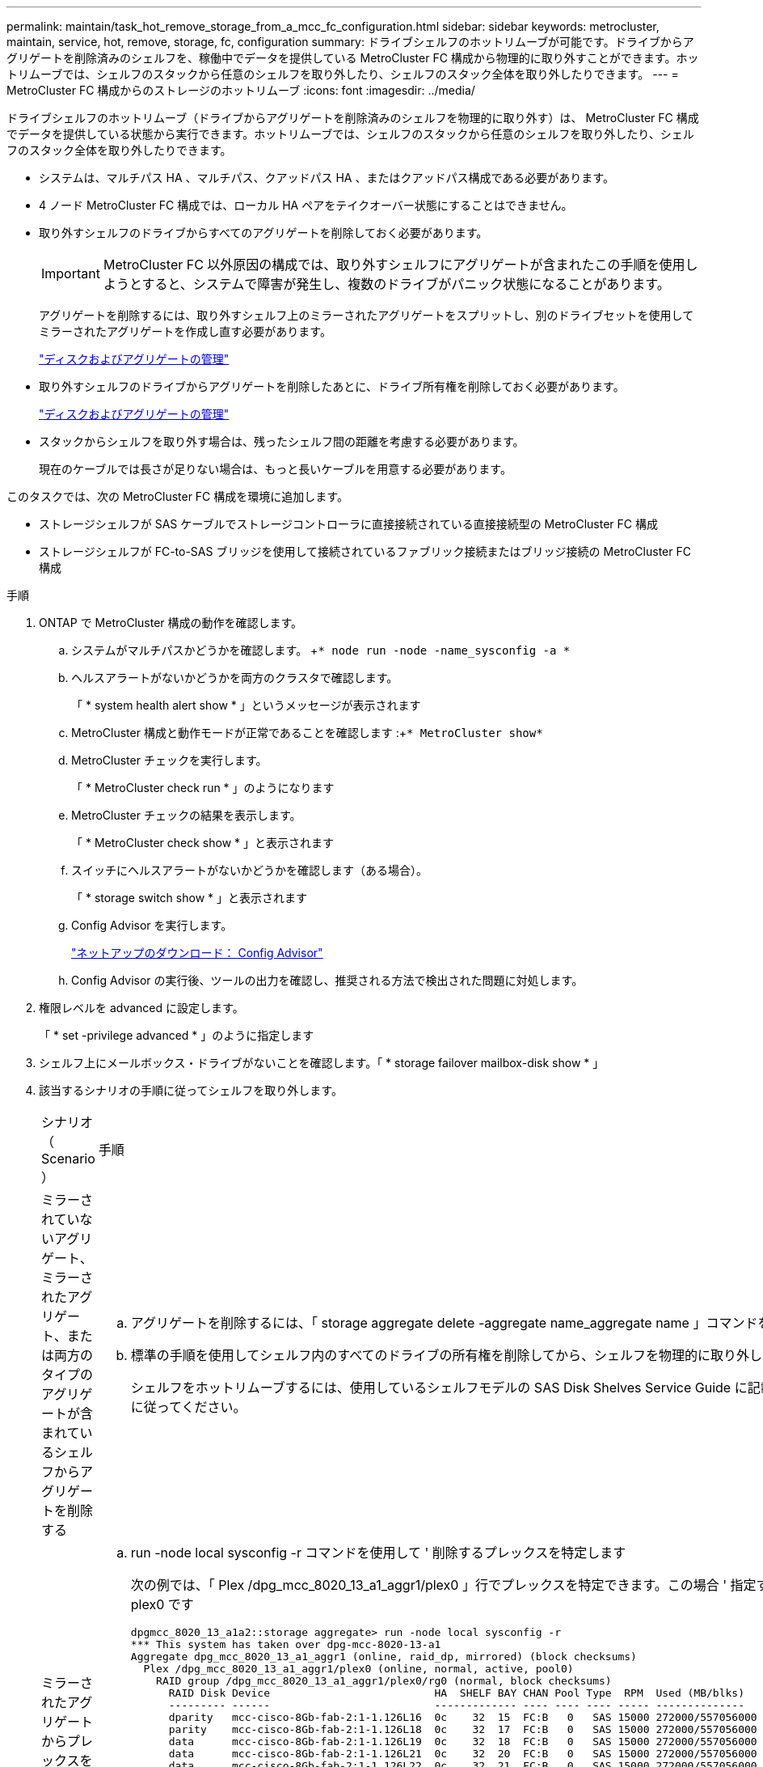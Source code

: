 ---
permalink: maintain/task_hot_remove_storage_from_a_mcc_fc_configuration.html 
sidebar: sidebar 
keywords: metrocluster, maintain, service, hot, remove, storage, fc, configuration 
summary: ドライブシェルフのホットリムーブが可能です。ドライブからアグリゲートを削除済みのシェルフを、稼働中でデータを提供している MetroCluster FC 構成から物理的に取り外すことができます。ホットリムーブでは、シェルフのスタックから任意のシェルフを取り外したり、シェルフのスタック全体を取り外したりできます。 
---
= MetroCluster FC 構成からのストレージのホットリムーブ
:icons: font
:imagesdir: ../media/


[role="lead"]
ドライブシェルフのホットリムーブ（ドライブからアグリゲートを削除済みのシェルフを物理的に取り外す）は、 MetroCluster FC 構成でデータを提供している状態から実行できます。ホットリムーブでは、シェルフのスタックから任意のシェルフを取り外したり、シェルフのスタック全体を取り外したりできます。

* システムは、マルチパス HA 、マルチパス、クアッドパス HA 、またはクアッドパス構成である必要があります。
* 4 ノード MetroCluster FC 構成では、ローカル HA ペアをテイクオーバー状態にすることはできません。
* 取り外すシェルフのドライブからすべてのアグリゲートを削除しておく必要があります。
+

IMPORTANT: MetroCluster FC 以外原因の構成では、取り外すシェルフにアグリゲートが含まれたこの手順を使用しようとすると、システムで障害が発生し、複数のドライブがパニック状態になることがあります。

+
アグリゲートを削除するには、取り外すシェルフ上のミラーされたアグリゲートをスプリットし、別のドライブセットを使用してミラーされたアグリゲートを作成し直す必要があります。

+
https://docs.netapp.com/ontap-9/topic/com.netapp.doc.dot-cm-psmg/home.html["ディスクおよびアグリゲートの管理"]

* 取り外すシェルフのドライブからアグリゲートを削除したあとに、ドライブ所有権を削除しておく必要があります。
+
https://docs.netapp.com/ontap-9/topic/com.netapp.doc.dot-cm-psmg/home.html["ディスクおよびアグリゲートの管理"]

* スタックからシェルフを取り外す場合は、残ったシェルフ間の距離を考慮する必要があります。
+
現在のケーブルでは長さが足りない場合は、もっと長いケーブルを用意する必要があります。



このタスクでは、次の MetroCluster FC 構成を環境に追加します。

* ストレージシェルフが SAS ケーブルでストレージコントローラに直接接続されている直接接続型の MetroCluster FC 構成
* ストレージシェルフが FC-to-SAS ブリッジを使用して接続されているファブリック接続またはブリッジ接続の MetroCluster FC 構成


.手順
. ONTAP で MetroCluster 構成の動作を確認します。
+
.. システムがマルチパスかどうかを確認します。 +`* node run -node -name_sysconfig -a *`
.. ヘルスアラートがないかどうかを両方のクラスタで確認します。
+
「 * system health alert show * 」というメッセージが表示されます

.. MetroCluster 構成と動作モードが正常であることを確認します :+`* MetroCluster show*`
.. MetroCluster チェックを実行します。
+
「 * MetroCluster check run * 」のようになります

.. MetroCluster チェックの結果を表示します。
+
「 * MetroCluster check show * 」と表示されます

.. スイッチにヘルスアラートがないかどうかを確認します（ある場合）。
+
「 * storage switch show * 」と表示されます

.. Config Advisor を実行します。
+
https://mysupport.netapp.com/site/tools/tool-eula/activeiq-configadvisor["ネットアップのダウンロード： Config Advisor"]

.. Config Advisor の実行後、ツールの出力を確認し、推奨される方法で検出された問題に対処します。


. 権限レベルを advanced に設定します。
+
「 * set -privilege advanced * 」のように指定します

. シェルフ上にメールボックス・ドライブがないことを確認します。「 * storage failover mailbox-disk show * 」
. 該当するシナリオの手順に従ってシェルフを取り外します。
+
|===


| シナリオ（ Scenario ） | 手順 


 a| 
ミラーされていないアグリゲート、ミラーされたアグリゲート、または両方のタイプのアグリゲートが含まれているシェルフからアグリゲートを削除する
 a| 
.. アグリゲートを削除するには、「 storage aggregate delete -aggregate name_aggregate name 」コマンドを使用します。
.. 標準の手順を使用してシェルフ内のすべてのドライブの所有権を削除してから、シェルフを物理的に取り外します。
+
シェルフをホットリムーブするには、使用しているシェルフモデルの SAS Disk Shelves Service Guide に記載されている手順に従ってください。





 a| 
ミラーされたアグリゲートからプレックスを削除するために、アグリゲートのミラーリングを解除する必要がある
 a| 
.. run -node local sysconfig -r コマンドを使用して ' 削除するプレックスを特定します
+
次の例では、「 Plex /dpg_mcc_8020_13_a1_aggr1/plex0 」行でプレックスを特定できます。この場合 ' 指定するプレックスは plex0 です

+
[listing]
----
dpgmcc_8020_13_a1a2::storage aggregate> run -node local sysconfig -r
*** This system has taken over dpg-mcc-8020-13-a1
Aggregate dpg_mcc_8020_13_a1_aggr1 (online, raid_dp, mirrored) (block checksums)
  Plex /dpg_mcc_8020_13_a1_aggr1/plex0 (online, normal, active, pool0)
    RAID group /dpg_mcc_8020_13_a1_aggr1/plex0/rg0 (normal, block checksums)
      RAID Disk Device                          HA  SHELF BAY CHAN Pool Type  RPM  Used (MB/blks)    Phys (MB/blks)
      --------- ------                          ------------- ---- ---- ---- ----- --------------    --------------
      dparity   mcc-cisco-8Gb-fab-2:1-1.126L16  0c    32  15  FC:B   0   SAS 15000 272000/557056000  274845/562884296
      parity    mcc-cisco-8Gb-fab-2:1-1.126L18  0c    32  17  FC:B   0   SAS 15000 272000/557056000  274845/562884296
      data      mcc-cisco-8Gb-fab-2:1-1.126L19  0c    32  18  FC:B   0   SAS 15000 272000/557056000  274845/562884296
      data      mcc-cisco-8Gb-fab-2:1-1.126L21  0c    32  20  FC:B   0   SAS 15000 272000/557056000  274845/562884296
      data      mcc-cisco-8Gb-fab-2:1-1.126L22  0c    32  21  FC:B   0   SAS 15000 272000/557056000  274845/562884296

  Plex /dpg_mcc_8020_13_a1_aggr1/plex1 (online, normal, active, pool1)
    RAID group /dpg_mcc_8020_13_a1_aggr1/plex1/rg0 (normal, block checksums)

      RAID Disk Device                          HA  SHELF BAY CHAN Pool Type  RPM  Used (MB/blks)    Phys (MB/blks)
      --------- ------                          ------------- ---- ---- ---- ----- --------------    --------------
      dparity   mcc-cisco-8Gb-fab-3:1-1.126L37  0d    34  10  FC:A   1   SAS 15000 272000/557056000  280104/573653840
      parity    mcc-cisco-8Gb-fab-3:1-1.126L14  0d    33  13  FC:A   1   SAS 15000 272000/557056000  280104/573653840
      data      mcc-cisco-8Gb-fab-3:1-1.126L41  0d    34  14  FC:A   1   SAS 15000 272000/557056000  280104/573653840
      data      mcc-cisco-8Gb-fab-3:1-1.126L15  0d    33  14  FC:A   1   SAS 15000 272000/557056000  280104/573653840
      data      mcc-cisco-8Gb-fab-3:1-1.126L45  0d    34  18  FC:A   1   SAS 15000 272000/557056000  280104/573653840
----
.. storage aggregate plex delete -aggregate _aggr_name --plex_plex_name_` コマンドを使用して、プレックスを削除します。
+
plex は 'plex3` や 'plex6` などのプレックス名を定義します

.. 標準の手順を使用してシェルフ内のすべてのドライブの所有権を削除してから、シェルフを物理的に取り外します。
+
シェルフをホットリムーブするには、使用しているシェルフモデルの SAS Disk Shelves Service Guide に記載されている手順に従ってください。



|===

